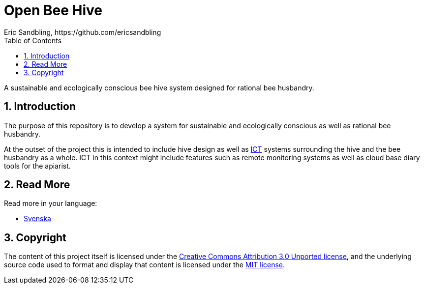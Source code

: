 = Open Bee Hive
Eric Sandbling, https://github.com/ericsandbling
:toc:
// :toc-title: Innehållsförteckning
:toclevels: 5
:sectnums:

A sustainable and ecologically conscious bee hive system designed for rational bee husbandry.

== Introduction

The purpose of this repository is to develop a system for sustainable and ecologically conscious as well as rational bee husbandry.

At the outset of the project this is intended to include hive design as well as https://en.wikipedia.org/wiki/Information_and_communications_technology[ICT] systems surrounding the hive and the bee husbandry as a whole. ICT in this context might include features such as remote monitoring systems as well as cloud base diary tools for the apiarist.

== Read More

Read more in your language:

* link:docs/README.swe-SV.adoc[Svenska]

== Copyright

The content of this project itself is licensed under the https://creativecommons.org/licenses/by/3.0/[Creative Commons Attribution 3.0 Unported license], and the underlying source code used to format and display that content is licensed under the link:LICENSE.adoc[MIT license].

